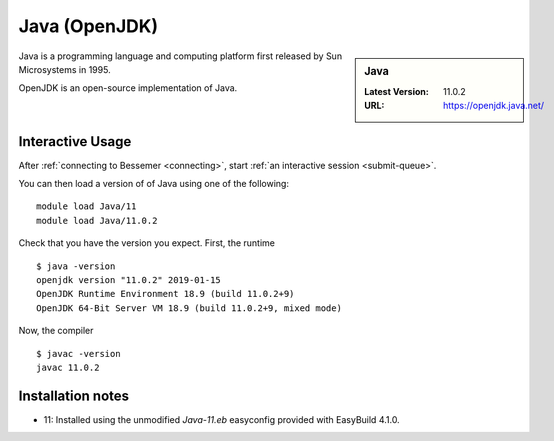 .. _java-bessemer:

Java (OpenJDK)
==============

.. sidebar:: Java

   :Latest Version: 11.0.2
   :URL: https://openjdk.java.net/

Java is a programming language and computing platform first released by Sun Microsystems in 1995.

OpenJDK is an open-source implementation of Java.

Interactive Usage
-----------------

After :ref:`connecting to Bessemer <connecting>`,
start :ref:`an interactive session <submit-queue>`.

You can then load a version of of Java using one of the following: ::

   module load Java/11
   module load Java/11.0.2

Check that you have the version you expect. First, the runtime ::

   $ java -version
   openjdk version "11.0.2" 2019-01-15
   OpenJDK Runtime Environment 18.9 (build 11.0.2+9)
   OpenJDK 64-Bit Server VM 18.9 (build 11.0.2+9, mixed mode)

Now, the compiler ::

   $ javac -version
   javac 11.0.2

Installation notes
------------------
* 11: Installed using the unmodified `Java-11.eb` easyconfig provided with EasyBuild 4.1.0.
